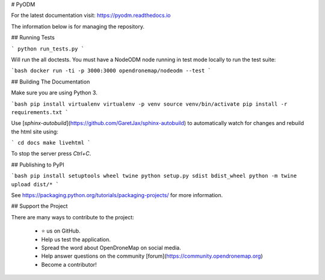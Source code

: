 # PyODM

For the latest documentation visit: https://pyodm.readthedocs.io

The information below is for managing the repository.

## Running Tests

```
python run_tests.py
```

Will run the all doctests. You must have a NodeODM node running in test mode locally to run the test suite:

```bash
docker run -ti -p 3000:3000 opendronemap/nodeodm --test
``` 

## Building The Documentation

Make sure you are using Python 3.

```bash
pip install virtualenv
virtualenv -p venv
source venv/bin/activate
pip install -r requirements.txt
```

Use [`sphinx-autobuild`](https://github.com/GaretJax/sphinx-autobuild) to automatically watch for changes and rebuild the html site using:

```
cd docs
make livehtml
```

To stop the server press `Ctrl+C`.

## Publishing to PyPI

```bash
pip install setuptools wheel twine
python setup.py sdist bdist_wheel
python -m twine upload dist/*
```

See https://packaging.python.org/tutorials/packaging-projects/ for more information.

## Support the Project

There are many ways to contribute to the project:

 - ⭐️ us on GitHub.
 - Help us test the application.
 - Spread the word about OpenDroneMap on social media.
 - Help answer questions on the community [forum](https://community.opendronemap.org)
 - Become a contributor!






